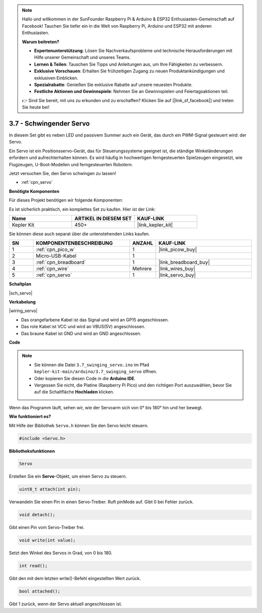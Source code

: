 .. note::

    Hallo und willkommen in der SunFounder Raspberry Pi & Arduino & ESP32 Enthusiasten-Gemeinschaft auf Facebook! Tauchen Sie tiefer ein in die Welt von Raspberry Pi, Arduino und ESP32 mit anderen Enthusiasten.

    **Warum beitreten?**

    - **Expertenunterstützung**: Lösen Sie Nachverkaufsprobleme und technische Herausforderungen mit Hilfe unserer Gemeinschaft und unseres Teams.
    - **Lernen & Teilen**: Tauschen Sie Tipps und Anleitungen aus, um Ihre Fähigkeiten zu verbessern.
    - **Exklusive Vorschauen**: Erhalten Sie frühzeitigen Zugang zu neuen Produktankündigungen und exklusiven Einblicken.
    - **Spezialrabatte**: Genießen Sie exklusive Rabatte auf unsere neuesten Produkte.
    - **Festliche Aktionen und Gewinnspiele**: Nehmen Sie an Gewinnspielen und Feiertagsaktionen teil.

    👉 Sind Sie bereit, mit uns zu erkunden und zu erschaffen? Klicken Sie auf [|link_sf_facebook|] und treten Sie heute bei!

.. _ar_servo:

3.7 - Schwingender Servo
===========================

In diesem Set gibt es neben LED und passivem Summer auch ein Gerät, das durch ein PWM-Signal gesteuert wird: der Servo.

Ein Servo ist ein Positionsservo-Gerät, das für Steuerungssysteme geeignet ist, die ständige Winkeländerungen erfordern und aufrechterhalten können. Es wird häufig in hochwertigen ferngesteuerten Spielzeugen eingesetzt, wie Flugzeugen, U-Boot-Modellen und ferngesteuerten Robotern.

Jetzt versuchen Sie, den Servo schwingen zu lassen!

* :ref:`cpn_servo`

**Benötigte Komponenten**

Für dieses Projekt benötigen wir folgende Komponenten:

Es ist sicherlich praktisch, ein komplettes Set zu kaufen. Hier ist der Link:

.. list-table::
    :widths: 20 20 20
    :header-rows: 1

    *   - Name
        - ARTIKEL IN DIESEM SET
        - KAUF-LINK
    *   - Kepler Kit
        - 450+
        - |link_kepler_kit|

Sie können diese auch separat über die untenstehenden Links kaufen.

.. list-table::
    :widths: 5 20 5 20
    :header-rows: 1

    *   - SN
        - KOMPONENTENBESCHREIBUNG
        - ANZAHL
        - KAUF-LINK

    *   - 1
        - :ref:`cpn_pico_w`
        - 1
        - |link_picow_buy|
    *   - 2
        - Micro-USB-Kabel
        - 1
        -
    *   - 3
        - :ref:`cpn_breadboard`
        - 1
        - |link_breadboard_buy|
    *   - 4
        - :ref:`cpn_wire`
        - Mehrere
        - |link_wires_buy|
    *   - 5
        - :ref:`cpn_servo`
        - 1
        - |link_servo_buy|

**Schaltplan**

|sch_servo|

**Verkabelung**

|wiring_servo|

* Das orangefarbene Kabel ist das Signal und wird an GP15 angeschlossen.
* Das rote Kabel ist VCC und wird an VBUS(5V) angeschlossen.
* Das braune Kabel ist GND und wird an GND angeschlossen.

**Code**

.. note::

   * Sie können die Datei ``3.7_swinging_servo.ino`` im Pfad ``kepler-kit-main/arduino/3.7_swinging_servo`` öffnen. 
   * Oder kopieren Sie diesen Code in die **Arduino IDE**.

   * Vergessen Sie nicht, die Platine (Raspberry Pi Pico) und den richtigen Port auszuwählen, bevor Sie auf die Schaltfläche **Hochladen** klicken.

.. raw:: html

    <iframe src=https://create.arduino.cc/editor/sunfounder01/d52a67be-be6b-4cbf-b411-810160f56928/preview?embed style="height:510px;width:100%;margin:10px 0" frameborder=0></iframe>

Wenn das Programm läuft, sehen wir, wie der Servoarm sich von 0° bis 180° hin und her bewegt.

**Wie funktioniert es?**

Mit Hilfe der Bibliothek ``Servo.h`` können Sie den Servo leicht steuern.

.. code-block:: arduino

    #include <Servo.h>

**Bibliotheksfunktionen**

.. code-block:: arduino

    Servo

Erstellen Sie ein **Servo**-Objekt, um einen Servo zu steuern.

.. code-block:: arduino

    uint8_t attach(int pin); 

Verwandeln Sie einen Pin in einen Servo-Treiber. Ruft pinMode auf. Gibt 0 bei Fehler zurück.

.. code-block:: arduino

    void detach();

Gibt einen Pin vom Servo-Treiber frei.

.. code-block:: arduino

    void write(int value); 

Setzt den Winkel des Servos in Grad, von 0 bis 180.

.. code-block:: arduino

    int read();

Gibt den mit dem letzten write()-Befehl eingestellten Wert zurück.

.. code-block:: arduino

    bool attached(); 

Gibt 1 zurück, wenn der Servo aktuell angeschlossen ist.

